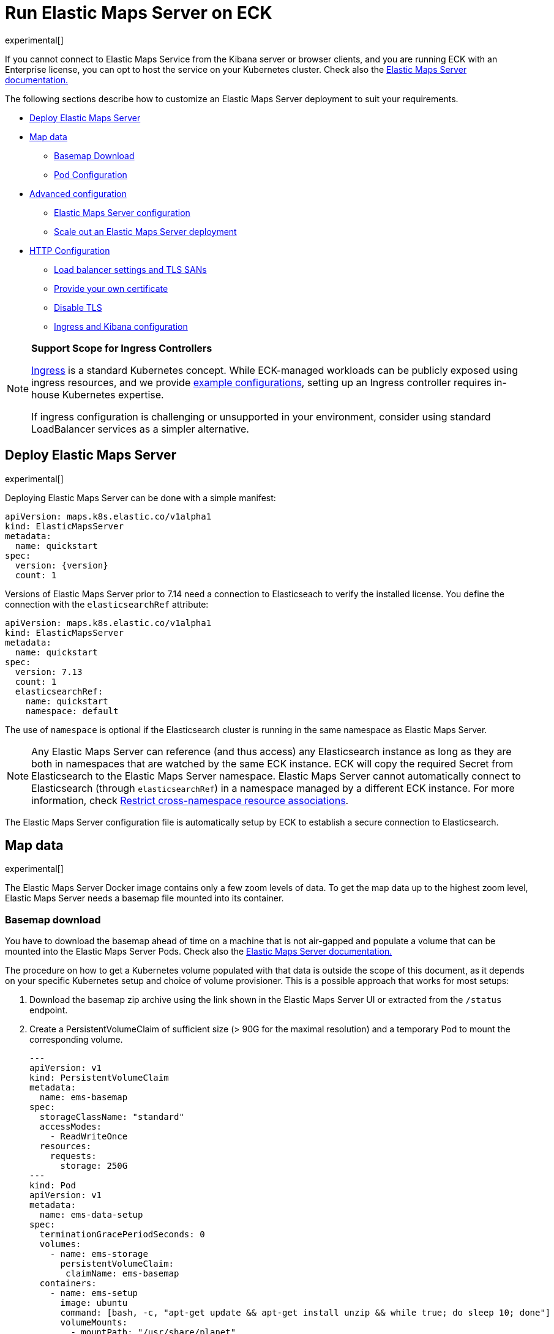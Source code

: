 :page_id: maps
:ems: Elastic Maps Server
ifdef::env-github[]
****
link:https://www.elastic.co/guide/en/cloud-on-k8s/master/k8s-{page_id}.html[View this document on the Elastic website]
****
endif::[]
[id="{p}-{page_id}"]
= Run Elastic Maps Server on ECK

experimental[]

If you cannot connect to Elastic Maps Service from the Kibana server or browser clients, and you are running ECK with an Enterprise license, you can opt to host the service on your Kubernetes cluster. Check also the link:https://www.elastic.co/guide/en/kibana/current/maps-connect-to-ems.html#elastic-maps-server[{ems} documentation.]

The following sections describe how to customize an {ems} deployment to suit your requirements.

* <<{p}-maps-es,Deploy Elastic Maps Server>>
* <<{p}-maps-data>>
** <<{p}-maps-basemap-download,Basemap Download>>
** <<{p}-maps-pod-configuration,Pod Configuration>>
* <<{p}-maps-advanced-configuration,Advanced configuration>>
** <<{p}-maps-configuration>>
** <<{p}-maps-scaling>>
* <<{p}-maps-http-configuration,HTTP Configuration>>
** <<{p}-maps-http-publish,Load balancer settings and TLS SANs>>
** <<{p}-maps-http-custom-tls,Provide your own certificate>>
** <<{p}-maps-http-disable-tls,Disable TLS>>
** <<{p}-maps-ingress>>

[NOTE]
================================
**Support Scope for Ingress Controllers**

link:https://kubernetes.io/docs/concepts/services-networking/ingress/[Ingress] is a standard Kubernetes concept. While ECK-managed workloads can be publicly exposed using ingress resources, and we provide link:https://github.com/elastic/cloud-on-k8s/tree/main/config/recipes/[example configurations], setting up an Ingress controller requires in-house Kubernetes expertise.

If ingress configuration is challenging or unsupported in your environment, consider using standard LoadBalancer services as a simpler alternative.
================================

[id="{p}-maps-es"]
== Deploy Elastic Maps Server

experimental[]

Deploying {ems} can be done with a simple manifest:

[source,yaml,subs="attributes"]
----
apiVersion: maps.k8s.elastic.co/v1alpha1
kind: ElasticMapsServer
metadata:
  name: quickstart
spec:
ifeval::["{version}"=="8.8.2"]
  version: 8.8.1
endif::[]
ifeval::["{version}"!="8.8.2"]
  version: {version}
endif::[]
  count: 1
----

ifeval::["{version}"=="8.8.2"]
WARNING: {ems} `8.8.2` was released with a bug that prevents the Docker image to start. Please use the `8.8.1` tag instead indicated in the snippet above.
endif::[]

Versions of {ems} prior to 7.14 need a connection to Elasticseach to verify the installed license. You define the connection with the `elasticsearchRef` attribute:

[source,yaml,subs="attributes"]
----
apiVersion: maps.k8s.elastic.co/v1alpha1
kind: ElasticMapsServer
metadata:
  name: quickstart
spec:
  version: 7.13
  count: 1
  elasticsearchRef:
    name: quickstart
    namespace: default
----

The use of `namespace` is optional if the Elasticsearch cluster is running in the same namespace as {ems}.

NOTE: Any {ems} can reference (and thus access) any Elasticsearch instance as long as they are both in namespaces that are watched by the same ECK instance. ECK will copy the required Secret from Elasticsearch to the {ems} namespace. {ems} cannot automatically connect to Elasticsearch (through `elasticsearchRef`) in a namespace managed by a different ECK instance. For more information, check <<{p}-restrict-cross-namespace-associations,Restrict cross-namespace resource associations>>.

The {ems} configuration file is automatically setup by ECK to establish a secure connection to Elasticsearch.

[id="{p}-maps-data"]
== Map data

experimental[]

The {ems} Docker image contains only a few zoom levels of data. To get the map data up to the highest zoom level, {ems} needs a basemap file mounted into its container.
[id="{p}-maps-basemap-download"]
=== Basemap download
You have to download the basemap ahead of time on a machine that is not air-gapped and populate a volume that can be mounted into the {ems} Pods. Check also the link:https://www.elastic.co/guide/en/kibana/current/maps-connect-to-ems.html#elastic-maps-server[{ems} documentation.]

The procedure on how to get a Kubernetes volume populated with that data is outside the scope of this document, as it depends on your specific Kubernetes setup and choice of volume provisioner. This is a possible approach that works for most setups:

. Download the basemap zip archive using the link shown in the {ems} UI or extracted from the `/status` endpoint.
. Create a PersistentVolumeClaim of sufficient size (> 90G for the maximal resolution) and a temporary Pod to mount the corresponding volume.
+
[source,yaml]
----
---
apiVersion: v1
kind: PersistentVolumeClaim
metadata:
  name: ems-basemap
spec:
  storageClassName: "standard"
  accessModes:
    - ReadWriteOnce
  resources:
    requests:
      storage: 250G
---
kind: Pod
apiVersion: v1
metadata:
  name: ems-data-setup
spec:
  terminationGracePeriodSeconds: 0
  volumes:
    - name: ems-storage
      persistentVolumeClaim:
       claimName: ems-basemap
  containers:
    - name: ems-setup
      image: ubuntu
      command: [bash, -c, "apt-get update && apt-get install unzip && while true; do sleep 10; done"]
      volumeMounts:
        - mountPath: "/usr/share/planet"
          name: ems-storage
----
. Use `kubectl` to copy the basemap data into the volume
+
[source,sh]
----
kubectl cp planet.zip ems-data-setup:/usr/share/planet/planet.zip
----
. Unzip the archive on the temporary Pod
+
[source,sh]
----
kubectl exec ems-data-setup -- unzip /usr/share/data/planet.zip -d /usr/share/planet
----
. Delete the temporary Pod and remount the volume into the {ems} Pods as described in <<{p}-maps-pod-configuration,Pod configuration>>.
+
[source,sh]
----
kubectl delete pod ems-data-setup
----

[id="{p}-maps-pod-configuration"]
=== Pod configuration
You can <<{p}-customize-pods,customize the {ems} Pod>> using a Pod template.

The following example demonstrates how to create a {ems} deployment which mounts a data volume with the complete basemap.

[source,yaml,subs="attributes"]
----
apiVersion: maps.k8s.elastic.co/v1alpha1
kind: ElasticMapsServer
metadata:
  name: quickstart
spec:
  version: {version}
  count: 1
  podTemplate:
    spec:
      containers:
      - name: maps
        volumeMounts:
        - name: map-data
          readOnly: true
          mountPath: /usr/src/app/data
      volumes:
        - name: map-data
          persistentVolumeClaim:
            claimName: ems-basemap

----

The name of the container in the Pod template must be `maps`.

[id="{p}-maps-advanced-configuration"]
== Advanced configuration

experimental[]

If you already looked at the <<{p}-elasticsearch-specification,Elasticsearch on ECK>> documentation, some of these concepts might sound familiar to you.
The resource definitions in ECK share the same philosophy when you want to:

* Customize the Pod configuration
* Customize the product configuration
* Manage HTTP settings



[id="{p}-maps-configuration"]
=== {ems} configuration
You can add any valid {ems} setting as documented on the link:https://www.elastic.co/guide/en/kibana/current/maps-connect-to-ems.html#elastic-maps-server-configuration[product] page to the `spec.config` section.

The following example demonstrates how to set the log level to `debug`:

[source,yaml,subs="attributes"]
----
apiVersion: maps.k8s.elastic.co/v1alpha1
kind: ElasticMapsServer
metadata:
  name: quickstart
spec:
  version: {version}
  count: 1
  config:
     logging.level: debug
----

Alternatively, settings can be provided through a Secret specified in the `configRef` element:
[source,yaml,subs="attributes,+macros"]
----
apiVersion: maps.k8s.elastic.co/v1alpha1
kind: ElasticMapsServer
metadata:
  name: quickstart
spec:
  version: {version}
  configRef:
    secretName: maps-config
---
apiVersion: v1
kind: Secret
metadata:
  name: maps-config
stringData:
  elastic-maps-server.yml: |-
    logging.level: debug
----
Refer to <<{p}-compute-resources-kibana-and-apm>> for adjusting compute resources for {ems}.

[id="{p}-maps-scaling"]
=== Scale out an {ems} deployment

To deploy more than one instance of maps, all the instances must mount the data volume containing the basemap read only. When this is the case, scaling out is just a matter of increasing the `count` attribute.

[id="{p}-maps-http-configuration"]
== HTTP configuration

experimental[]

[id="{p}-maps-http-publish"]
=== Load balancer settings and TLS SANs

By default a `ClusterIP` link:https://kubernetes.io/docs/concepts/services-networking/service/[service] is created and associated with the {ems} deployment.
If you want to expose maps externally with a link:https://kubernetes.io/docs/concepts/services-networking/service/#loadbalancer[load balancer], it is recommended to include a custom DNS name or IP in the self-generated certificate.

Refer to <<{p}-static-ip-custom-domain>> for more details.

[id="{p}-maps-http-custom-tls"]
=== Provide your own certificate

If you want to use your own certificate, the required configuration is identical to Elasticsearch. Check <<{p}-custom-http-certificate>>.

[id="{p}-maps-http-disable-tls"]
=== Disable TLS

You can disable the generation of the self-signed certificate and hence disable TLS. Check <<{p}-disable-tls>>.


[id="{p}-maps-ingress"]
==== Ingress and Kibana configuration
To use {ems} from your Kibana instances, you need to configure Kibana to fetch maps from your {ems} instance by using the link:https://www.elastic.co/guide/en/kibana/current/maps-connect-to-ems.html#elastic-maps-server-kibana[`map.emsUrl`] configuration key. The value of this setting needs to be the URL where the {ems} instance is reachable from your browser. The certificates presented by {ems} need to be trusted by the browser, and the URL must have the same origin as the URL where your Kibana is hosted to avoid cross origin resource issues. Check the link:{eck_github}/tree/{eck_release_branch}/config/recipes/[recipe section] for an example on how to set this up using an Ingress resource.

[NOTE]
================================
**Support Scope for Ingress Controllers**

link:https://kubernetes.io/docs/concepts/services-networking/ingress/[Ingress] is a standard Kubernetes concept. While ECK-managed workloads can be publicly exposed using ingress resources, and we provide link:https://github.com/elastic/cloud-on-k8s/tree/main/config/recipes/[example configurations], setting up an Ingress controller requires in-house Kubernetes expertise.

If ingress configuration is challenging or unsupported in your environment, consider using standard LoadBalancer services as a simpler alternative.
================================
